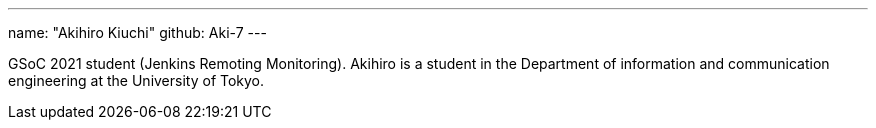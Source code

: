 ---
name: "Akihiro Kiuchi"
github: Aki-7
---

GSoC 2021 student (Jenkins Remoting Monitoring). Akihiro is a student in the Department of information and communication engineering at the University of Tokyo.
